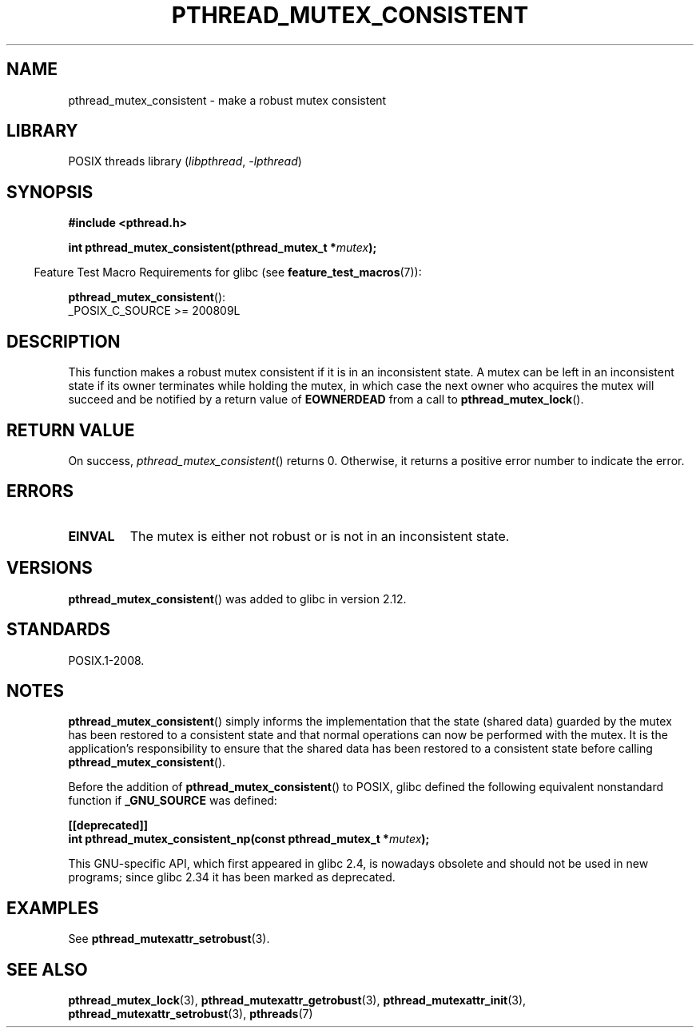 .\" Copyright (c) 2017, Yubin Ruan <ablacktshirt@gmail.com>
.\" and Copyright (c) 2017, Michael Kerrisk <mtk.manpages@gmail.com>
.\"
.\" SPDX-License-Identifier: Linux-man-pages-copyleft
.\"
.TH PTHREAD_MUTEX_CONSISTENT 3 2022-09-09 "Linux man-pages (unreleased)"
.SH NAME
pthread_mutex_consistent \- make a robust mutex consistent
.SH LIBRARY
POSIX threads library
.RI ( libpthread ", " \-lpthread )
.SH SYNOPSIS
.nf
.B #include <pthread.h>
.PP
.BI "int pthread_mutex_consistent(pthread_mutex_t *" mutex ");"
.fi
.PP
.RS -4
Feature Test Macro Requirements for glibc (see
.BR feature_test_macros (7)):
.RE
.PP
.BR pthread_mutex_consistent ():
.nf
    _POSIX_C_SOURCE >= 200809L
.fi
.SH DESCRIPTION
This function makes a robust mutex consistent if it is in an inconsistent
state.
A mutex can be left in an inconsistent state if its owner terminates
while holding the mutex, in which case the next owner who acquires the
mutex will succeed and be notified by a return value of
.B EOWNERDEAD
from a call to
.BR pthread_mutex_lock ().
.SH RETURN VALUE
On success,
.IR pthread_mutex_consistent ()
returns 0.
Otherwise,
it returns a positive error number to indicate the error.
.SH ERRORS
.TP
.B EINVAL
The mutex is either not robust or is not in an inconsistent state.
.SH VERSIONS
.BR pthread_mutex_consistent ()
was added to glibc in version 2.12.
.SH STANDARDS
POSIX.1-2008.
.SH NOTES
.BR pthread_mutex_consistent ()
simply informs the implementation that the state (shared data)
guarded by the mutex has been restored to a consistent state and that
normal operations can now be performed with the mutex.
It is the application's responsibility to ensure that the
shared data has been restored to a consistent state before calling
.BR pthread_mutex_consistent ().
.PP
Before the addition of
.BR pthread_mutex_consistent ()
to POSIX,
glibc defined the following equivalent nonstandard function if
.B _GNU_SOURCE
was defined:
.PP
.nf
.B [[deprecated]]
.BI "int pthread_mutex_consistent_np(const pthread_mutex_t *" mutex );
.fi
.PP
This GNU-specific API, which first appeared in glibc 2.4,
is nowadays obsolete and should not be used in new programs;
since glibc 2.34 it has been marked as deprecated.
.SH EXAMPLES
See
.BR pthread_mutexattr_setrobust (3).
.SH SEE ALSO
.ad l
.nh
.BR pthread_mutex_lock (3),
.BR pthread_mutexattr_getrobust (3),
.BR pthread_mutexattr_init (3),
.BR pthread_mutexattr_setrobust (3),
.BR pthreads (7)
